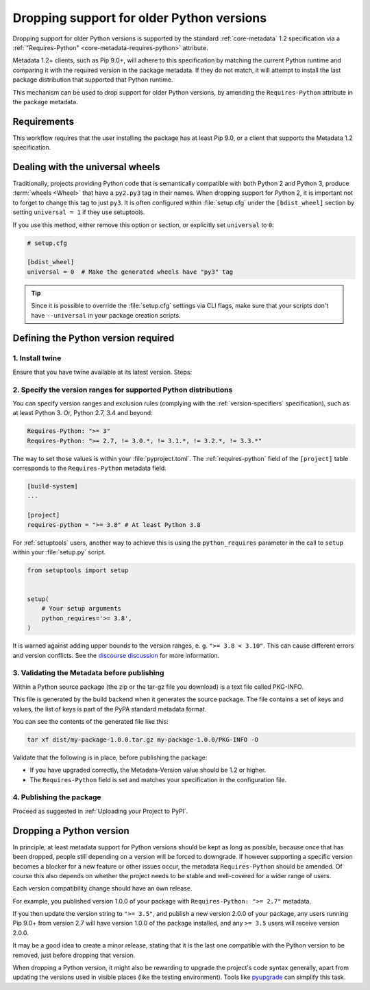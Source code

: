 .. _`Dropping support for older Python versions`:

==========================================
Dropping support for older Python versions
==========================================

Dropping support for older Python versions is supported by the standard :ref:`core-metadata` 1.2 specification via a :ref:`"Requires-Python" <core-metadata-requires-python>` attribute.

Metadata 1.2+ clients, such as Pip 9.0+, will adhere to this specification by matching the current Python runtime and comparing it with the required version
in the package metadata. If they do not match, it will attempt to install the last package distribution that supported that Python runtime.

This mechanism can be used to drop support for older Python versions, by amending the ``Requires-Python`` attribute in the package metadata.

Requirements
------------

This workflow requires that the user installing the package has at least Pip 9.0, or a client that supports the Metadata 1.2 specification.

Dealing with the universal wheels
---------------------------------

Traditionally, projects providing Python code that is semantically
compatible with both Python 2 and Python 3, produce :term:`wheels
<Wheel>` that have a ``py2.py3`` tag in their names. When dropping
support for Python 2, it is important not to forget to change this tag
to just ``py3``. It is often configured within :file:`setup.cfg` under
the ``[bdist_wheel]`` section by setting ``universal = 1`` if they
use setuptools.

If you use this method, either remove this option or section, or
explicitly set ``universal`` to ``0``:

.. code-block:: ini

   # setup.cfg

   [bdist_wheel]
   universal = 0  # Make the generated wheels have "py3" tag

.. tip::

   Since it is possible to override the :file:`setup.cfg` settings via
   CLI flags, make sure that your scripts don't have ``--universal`` in
   your package creation scripts.

Defining the Python version required
------------------------------------

1. Install twine
~~~~~~~~~~~~~~~~

Ensure that you have twine available at its latest version.
Steps:

.. tab:: Unix/macOS

    .. code-block:: bash

        python3 -m pip install --upgrade twine

.. tab:: Windows

    .. code-block:: bat

        py -m pip install --upgrade twine

2. Specify the version ranges for supported Python distributions
~~~~~~~~~~~~~~~~~~~~~~~~~~~~~~~~~~~~~~~~~~~~~~~~~~~~~~~~~~~~~~~~

You can specify version ranges and exclusion rules (complying with the :ref:`version-specifiers` specification),
such as at least Python 3. Or, Python 2.7, 3.4 and beyond:

.. code-block:: text

    Requires-Python: ">= 3"
    Requires-Python: ">= 2.7, != 3.0.*, != 3.1.*, != 3.2.*, != 3.3.*"


The way to set those values is within your :file:`pyproject.toml`. The :ref:`requires-python` field of the
``[project]`` table corresponds to the ``Requires-Python`` metadata field.

.. code-block:: toml

   [build-system]
   ...

   [project]
   requires-python = ">= 3.8" # At least Python 3.8


For :ref:`setuptools` users, another way to achieve this is using the ``python_requires`` parameter
in the call to ``setup`` within your :file:`setup.py` script.

.. code-block:: python

    from setuptools import setup


    setup(
        # Your setup arguments
        python_requires='>= 3.8',
    )

It is warned against adding upper bounds to the version ranges, e. g. ``">= 3.8 < 3.10"``. This can cause different errors
and version conflicts. See the `discourse discussion`_ for more information.

3. Validating the Metadata before publishing
~~~~~~~~~~~~~~~~~~~~~~~~~~~~~~~~~~~~~~~~~~~~

Within a Python source package (the zip or the tar-gz file you download) is a text file called PKG-INFO.

This file is generated by the build backend when it generates the source package.
The file contains a set of keys and values, the list of keys is part of the PyPA standard metadata format.

You can see the contents of the generated file like this:

.. code-block:: bash

    tar xf dist/my-package-1.0.0.tar.gz my-package-1.0.0/PKG-INFO -O

Validate that the following is in place, before publishing the package:

- If you have upgraded correctly, the Metadata-Version value should be 1.2 or higher.
- The ``Requires-Python`` field is set and matches your specification in the configuration file.

4. Publishing the package
~~~~~~~~~~~~~~~~~~~~~~~~~

Proceed as suggested in :ref:`Uploading your Project to PyPI`.

Dropping a Python version
-------------------------

In principle, at least metadata support for Python versions should be kept as long as possible, because
once that has been dropped, people still depending on a version will be forced to downgrade.
If however supporting a specific version becomes a blocker for a new feature or other issues occur, the metadata
``Requires-Python`` should be amended. Of course this also depends on whether the project needs to be stable and
well-covered for a wider range of users.

Each version compatibility change should have an own release.

For example, you published version 1.0.0 of your package with ``Requires-Python: ">= 2.7"`` metadata.

If you then update the version string to ``">= 3.5"``, and publish a new version 2.0.0 of your package, any users running Pip 9.0+ from version 2.7 will have version 1.0.0 of the package installed, and any ``>= 3.5`` users will receive version 2.0.0.

It may be a good idea to create a minor release, stating that it is the last one compatible with the Python version to be removed, just before dropping that version.

When dropping a Python version, it might also be rewarding to upgrade the project's code syntax generally, apart from updating the versions used in visible places (like the testing environment). Tools like pyupgrade_ can simplify this task.

.. _discourse discussion: https://discuss.python.org/t/requires-python-upper-limits/12663
.. _pyupgrade: https://pypi.org/project/pyupgrade/
